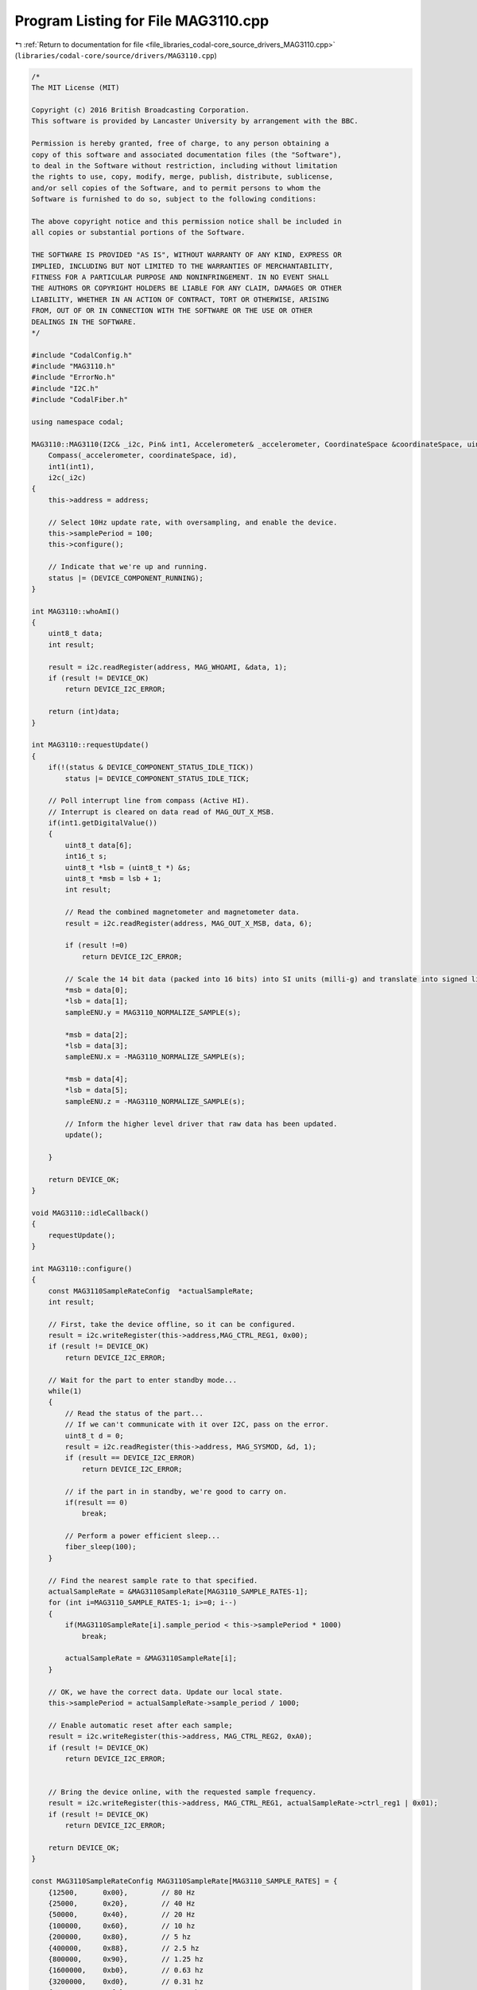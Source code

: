 
.. _program_listing_file_libraries_codal-core_source_drivers_MAG3110.cpp:

Program Listing for File MAG3110.cpp
====================================

|exhale_lsh| :ref:`Return to documentation for file <file_libraries_codal-core_source_drivers_MAG3110.cpp>` (``libraries/codal-core/source/drivers/MAG3110.cpp``)

.. |exhale_lsh| unicode:: U+021B0 .. UPWARDS ARROW WITH TIP LEFTWARDS

.. code-block:: cpp

   /*
   The MIT License (MIT)
   
   Copyright (c) 2016 British Broadcasting Corporation.
   This software is provided by Lancaster University by arrangement with the BBC.
   
   Permission is hereby granted, free of charge, to any person obtaining a
   copy of this software and associated documentation files (the "Software"),
   to deal in the Software without restriction, including without limitation
   the rights to use, copy, modify, merge, publish, distribute, sublicense,
   and/or sell copies of the Software, and to permit persons to whom the
   Software is furnished to do so, subject to the following conditions:
   
   The above copyright notice and this permission notice shall be included in
   all copies or substantial portions of the Software.
   
   THE SOFTWARE IS PROVIDED "AS IS", WITHOUT WARRANTY OF ANY KIND, EXPRESS OR
   IMPLIED, INCLUDING BUT NOT LIMITED TO THE WARRANTIES OF MERCHANTABILITY,
   FITNESS FOR A PARTICULAR PURPOSE AND NONINFRINGEMENT. IN NO EVENT SHALL
   THE AUTHORS OR COPYRIGHT HOLDERS BE LIABLE FOR ANY CLAIM, DAMAGES OR OTHER
   LIABILITY, WHETHER IN AN ACTION OF CONTRACT, TORT OR OTHERWISE, ARISING
   FROM, OUT OF OR IN CONNECTION WITH THE SOFTWARE OR THE USE OR OTHER
   DEALINGS IN THE SOFTWARE.
   */
   
   #include "CodalConfig.h"
   #include "MAG3110.h"
   #include "ErrorNo.h"
   #include "I2C.h"
   #include "CodalFiber.h"
   
   using namespace codal;
   
   MAG3110::MAG3110(I2C& _i2c, Pin& int1, Accelerometer& _accelerometer, CoordinateSpace &coordinateSpace, uint16_t address, uint16_t id) :
       Compass(_accelerometer, coordinateSpace, id),
       int1(int1),
       i2c(_i2c)
   {
       this->address = address;
   
       // Select 10Hz update rate, with oversampling, and enable the device.
       this->samplePeriod = 100;
       this->configure();
   
       // Indicate that we're up and running.
       status |= (DEVICE_COMPONENT_RUNNING);
   }
   
   int MAG3110::whoAmI()
   {
       uint8_t data;
       int result;
   
       result = i2c.readRegister(address, MAG_WHOAMI, &data, 1);
       if (result != DEVICE_OK)
           return DEVICE_I2C_ERROR;
   
       return (int)data;
   }
   
   int MAG3110::requestUpdate()
   {
       if(!(status & DEVICE_COMPONENT_STATUS_IDLE_TICK))
           status |= DEVICE_COMPONENT_STATUS_IDLE_TICK;
   
       // Poll interrupt line from compass (Active HI).
       // Interrupt is cleared on data read of MAG_OUT_X_MSB.
       if(int1.getDigitalValue())
       {
           uint8_t data[6];
           int16_t s;
           uint8_t *lsb = (uint8_t *) &s;
           uint8_t *msb = lsb + 1;
           int result;
   
           // Read the combined magnetometer and magnetometer data.
           result = i2c.readRegister(address, MAG_OUT_X_MSB, data, 6);
   
           if (result !=0)
               return DEVICE_I2C_ERROR;
               
           // Scale the 14 bit data (packed into 16 bits) into SI units (milli-g) and translate into signed little endian, and align to ENU coordinate system
           *msb = data[0];
           *lsb = data[1];
           sampleENU.y = MAG3110_NORMALIZE_SAMPLE(s); 
   
           *msb = data[2];
           *lsb = data[3];
           sampleENU.x = -MAG3110_NORMALIZE_SAMPLE(s); 
   
           *msb = data[4];
           *lsb = data[5];
           sampleENU.z = -MAG3110_NORMALIZE_SAMPLE(s); 
   
           // Inform the higher level driver that raw data has been updated.
           update();
    
       }
   
       return DEVICE_OK;
   }
   
   void MAG3110::idleCallback()
   {
       requestUpdate();
   }
   
   int MAG3110::configure()
   {
       const MAG3110SampleRateConfig  *actualSampleRate;
       int result;
   
       // First, take the device offline, so it can be configured.
       result = i2c.writeRegister(this->address,MAG_CTRL_REG1, 0x00);
       if (result != DEVICE_OK)
           return DEVICE_I2C_ERROR;
   
       // Wait for the part to enter standby mode...
       while(1)
       {
           // Read the status of the part...
           // If we can't communicate with it over I2C, pass on the error.
           uint8_t d = 0;
           result = i2c.readRegister(this->address, MAG_SYSMOD, &d, 1);
           if (result == DEVICE_I2C_ERROR)
               return DEVICE_I2C_ERROR;
   
           // if the part in in standby, we're good to carry on.
           if(result == 0)
               break;
   
           // Perform a power efficient sleep...
           fiber_sleep(100);
       }
   
       // Find the nearest sample rate to that specified.
       actualSampleRate = &MAG3110SampleRate[MAG3110_SAMPLE_RATES-1];
       for (int i=MAG3110_SAMPLE_RATES-1; i>=0; i--)
       {
           if(MAG3110SampleRate[i].sample_period < this->samplePeriod * 1000)
               break;
   
           actualSampleRate = &MAG3110SampleRate[i];
       }
   
       // OK, we have the correct data. Update our local state.
       this->samplePeriod = actualSampleRate->sample_period / 1000;
   
       // Enable automatic reset after each sample;
       result = i2c.writeRegister(this->address, MAG_CTRL_REG2, 0xA0);
       if (result != DEVICE_OK)
           return DEVICE_I2C_ERROR;
   
   
       // Bring the device online, with the requested sample frequency.
       result = i2c.writeRegister(this->address, MAG_CTRL_REG1, actualSampleRate->ctrl_reg1 | 0x01);
       if (result != DEVICE_OK)
           return DEVICE_I2C_ERROR;
   
       return DEVICE_OK;
   }
   
   const MAG3110SampleRateConfig MAG3110SampleRate[MAG3110_SAMPLE_RATES] = {
       {12500,      0x00},        // 80 Hz
       {25000,      0x20},        // 40 Hz
       {50000,      0x40},        // 20 Hz
       {100000,     0x60},        // 10 hz
       {200000,     0x80},        // 5 hz
       {400000,     0x88},        // 2.5 hz
       {800000,     0x90},        // 1.25 hz
       {1600000,    0xb0},        // 0.63 hz
       {3200000,    0xd0},        // 0.31 hz
       {6400000,    0xf0},        // 0.16 hz
       {12800000,   0xf8}         // 0.08 hz
   };
